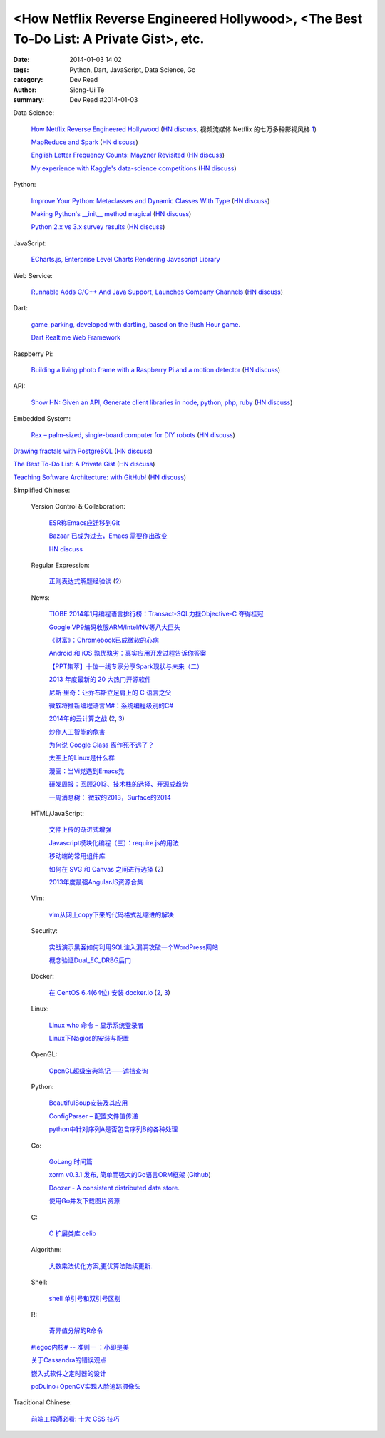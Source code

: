 <How Netflix Reverse Engineered Hollywood>, <The Best To-Do List: A Private Gist>, etc.
#######################################################################################

:date: 2014-01-03 14:02
:tags: Python, Dart, JavaScript, Data Science, Go
:category: Dev Read
:author: Siong-Ui Te
:summary: Dev Read #2014-01-03


Data Science:

  `How Netflix Reverse Engineered Hollywood <http://www.theatlantic.com/technology/archive/2014/01/how-netflix-reverse-engineered-hollywood/282679/>`_
  (`HN discuss <https://news.ycombinator.com/item?id=7000686>`__,
  视频流媒体 Netflix 的七万多种影视风格 `1 <http://tech2ipo.com/62905>`__)

  `MapReduce and Spark <http://vision.cloudera.com/mapreduce-spark/>`_
  (`HN discuss <https://news.ycombinator.com/item?id=7003029>`__)

  `English Letter Frequency Counts: Mayzner Revisited  <http://norvig.com/mayzner.html>`_
  (`HN discuss <https://news.ycombinator.com/item?id=7005280>`__)

  `My experience with Kaggle's data-science competitions <http://dhruvbhatia.com/thoughts/kaggle-data-science-competitions/>`_
  (`HN discuss <https://news.ycombinator.com/item?id=7004944>`__)

Python:

  `Improve Your Python: Metaclasses and Dynamic Classes With Type <http://www.jeffknupp.com/blog/2013/12/28/improve-your-python-metaclasses-and-dynamic-classes-with-type/>`_
  (`HN discuss <https://news.ycombinator.com/item?id=7000425>`__)

  `Making Python's __init__ method magical <http://blog.lerner.co.il/making-init-methods-magical-with-autoinit/>`_
  (`HN discuss <https://news.ycombinator.com/item?id=7004864>`__)

  `Python 2.x vs 3.x survey results <https://wiki.python.org/moin/2.x-vs-3.x-survey>`_
  (`HN discuss <https://news.ycombinator.com/item?id=7005711>`__)

JavaScript:

  `ECharts.js, Enterprise Level Charts Rendering Javascript Library <http://www.codersgrid.com/2014/01/03/echarts-js-enterprise-level-charts-rendering-javascript-library/>`_

Web Service:

  `Runnable Adds C/C++ And Java Support, Launches Company Channels <http://techcrunch.com/2014/01/02/code-discovery-service-runnable-adds-cc-and-java-support-launches-company-channels/>`_
  (`HN discuss <https://news.ycombinator.com/item?id=7000648>`__)

Dart:

  `game_parking, developed with dartling, based on the Rush Hour game. <http://learningdart.org/app/game_parking/game_parking.html>`_

  `Dart Realtime Web Framework <https://github.com/jorishermans/dart-force>`_

Raspberry Pi:

  `Building a living photo frame with a Raspberry Pi and a motion detector <http://www.ofbrooklyn.com/2014/01/2/building-photo-frame-raspberry-pi-motion-detector/>`_
  (`HN discuss <https://news.ycombinator.com/item?id=7001261>`__)

API:

  `Show HN: Given an API, Generate client libraries in node, python, php, ruby <https://github.com/pksunkara/alpaca>`_
  (`HN discuss <https://news.ycombinator.com/item?id=7005348>`__)

Embedded System:

  `Rex – palm-sized, single-board computer for DIY robots <http://www.kickstarter.com/projects/alphalem/rex-the-brain-for-robots>`_
  (`HN discuss <https://news.ycombinator.com/item?id=7000877>`__)

`Drawing fractals with PostgreSQL <http://explainextended.com/2013/12/31/happy-new-year-5/>`_
(`HN discuss <https://news.ycombinator.com/item?id=7001418>`__)

`The Best To-Do List: A Private Gist <http://carlsednaoui.com/post/70299468325/the-best-to-do-list-a-private-gist>`_
(`HN discuss <https://news.ycombinator.com/item?id=7000953>`__)

`Teaching Software Architecture: with GitHub! <http://avandeursen.com/2013/12/30/teaching-software-architecture-with-github/>`_
(`HN discuss <https://news.ycombinator.com/item?id=7004629>`__)


Simplified Chinese:

  Version Control & Collaboration:

    `ESR称Emacs应迁移到Git <http://www.solidot.org/story?sid=37880>`_

    `Bazaar 已成为过去，Emacs 需要作出改变 <http://www.oschina.net/news/47469/bazaar-is-dying-emacs-need-move>`_

    `HN discuss <https://news.ycombinator.com/item?id=6999096>`_

  Regular Expression:

    `正则表达式解题经验谈 <http://www.luanxiang.org/blog/archives/984.html>`_
    (`2 <http://my.oschina.net/OliverTwist/blog/189813>`__)

  News:

    `TIOBE 2014年1月编程语言排行榜：Transact-SQL力挫Objective-C 夺得桂冠 <http://www.csdn.net/article/2014-01-03/2818000-TIOBE>`_

    `Google VP9编码收服ARM/Intel/NV等八大巨头 <http://linux.cn/thread/12162/1/1/>`_

    `《财富》：Chromebook已成微软的心病 <http://www.linuxeden.com/html/news/20140103/147133.html>`_

    `Android 和 iOS 孰优孰劣：真实应用开发过程告诉你答案 <http://blog.jobbole.com/54050/>`_

    `【PPT集萃】十位一线专家分享Spark现状与未来（二） <http://www.csdn.net/article/2014-01-02/2817987-Hadoop-Apache-Spark-Shark>`_

    `2013 年度最新的 20 大热门开源软件 <http://www.oschina.net/news/47468/2013-top-20-newest-opensource-projects>`_

    `尼斯·里奇：让乔布斯立足肩上的 C 语言之父 <http://blog.jobbole.com/54724/>`_

    `微软将推新编程语言M#：系统编程级别的C# <http://blog.jobbole.com/54732/>`_

    `2014年的云计算之战 <http://tech2ipo.com/62891>`_
    (`2 <http://www.pythoner.cn/home/blog/cloud-wars-in-2014-amazon-versus-google-and-other-follies/>`__,
    `3 <http://www.linuxeden.com/html/itnews/20140103/147145.html>`__)

    `炒作人工智能的危害 <http://www.linuxeden.com/html/itnews/20140103/147136.html>`_

    `为何说 Google Glass 离作死不远了？ <http://www.linuxeden.com/html/news/20140103/147141.html>`_

    `太空上的Linux是什么样 <http://www.linuxeden.com/html/news/20140103/147143.html>`_

    `漫画：当Vi党遇到Emacs党 <http://www.linuxeden.com/html/picture/fun/0103/147148.html>`_

    `研发周报：回顾2013、技术栈的选择、开源成趋势 <http://www.csdn.net/article/2014-01-03/2818004-software-weekly-report>`_

    `一周消息树： 微软的2013，Surface的2014 <http://www.csdn.net/article/2014-01-03/2818002-Weekly-news>`_

  HTML/JavaScript:

    `文件上传的渐进式增强 <http://my.oschina.net/u/874225/blog/189736>`_

    `Javascript模块化编程（三）：require.js的用法 <http://my.oschina.net/u/1403186/blog/189938>`_

    `移动端的常用组件库 <http://my.oschina.net/ChunQiang/blog/189905>`_

    `如何在 SVG 和 Canvas 之间进行选择 <http://msdn.microsoft.com/zh-cn/library/gg193983>`_
    (`2 <http://my.oschina.net/lujian863/blog/189803>`__)

    `2013年度最强AngularJS资源合集 <http://www.csdn.net/article/2014-01-03/2818005-AngularJS-Google-resource>`_

  Vim:

    `vim从网上copy下来的代码格式乱缩进的解决 <http://my.oschina.net/u/1024767/blog/189733>`_

  Security:

    `实战演示黑客如何利用SQL注入漏洞攻破一个WordPress网站 <http://www.pythoner.cn/home/blog/sql-injection-wodpress-demo/>`_

    `概念验证Dual_EC_DRBG后门 <http://www.solidot.org/story?sid=37866>`_

  Docker:

    `在 CentOS 6.4(64位) 安装 docker.io <http://www.oschina.net/translate/nstalling-dockerio-on-centos-64-64-bit>`_
    (`2 <http://linux.cn/thread/12164/1/1/>`__,
    `3 <http://www.linuxeden.com/html/news/20140103/147126.html>`__)

  Linux:

    `Linux who 命令 – 显示系统登录者 <http://linux.cn/thread/12161/1/1/>`_

    `Linux下Nagios的安装与配置 <http://linux.cn/thread/12160/1/1/>`_

  OpenGL:

    `OpenGL超级宝典笔记——遮挡查询 <http://my.oschina.net/sweetdark/blog/189666>`_

  Python:

    `BeautifulSoup安装及其应用 <http://my.oschina.net/u/1432929/blog/189660>`_

    `ConfigParser – 配置文件值传递 <http://www.oschina.net/code/snippet_4158_27723>`_

    `python中针对序列A是否包含序列B的各种处理 <http://my.oschina.net/hupy/blog/189769>`_

  Go:

    `GoLang 时间篇 <http://my.oschina.net/alexskywinner/blog/189693>`_

    `xorm v0.3.1 发布, 简单而强大的Go语言ORM框架 <http://www.oschina.net/news/47446/xorm-v0-3-1>`_
    (`Github <https://github.com/lunny/xorm>`__)

    `Doozer - A consistent distributed data store. <https://github.com/ha/doozerd>`_

    `使用Go并发下载图片资源 <http://my.oschina.net/qbit/blog/189928>`_

  C:

    `C 扩展类库 celib <http://www.oschina.net/p/celib>`_

  Algorithm:

    `大数乘法优化方案,更优算法陆续更新. <http://my.oschina.net/u/152818/blog/189732>`_

  Shell:

    `shell 单引号和双引号区别 <http://my.oschina.net/davisqi/blog/189912>`_

  R:

    `奇异值分解的R命令 <http://my.oschina.net/u/1272414/blog/189929>`_

  `#legoo内核# -- 准则一 ：小即是美 <http://my.oschina.net/qfhxj/blog/189694>`_

  `关于Cassandra的错误观点 <http://www.infoq.com/cn/articles/cassandra-mythology>`_

  `嵌入式软件之定时器的设计 <http://my.oschina.net/rade/blog/189825>`_

  `pcDuino+OpenCV实现人脸追踪摄像头 <http://www.oschina.net/question/1425530_139916>`_


Traditional Chinese:

  `前端工程師必看: 十大 CSS 技巧 <http://blog.wu-boy.com/2014/01/10-great-css-tips-for-every-web-developer/>`_
